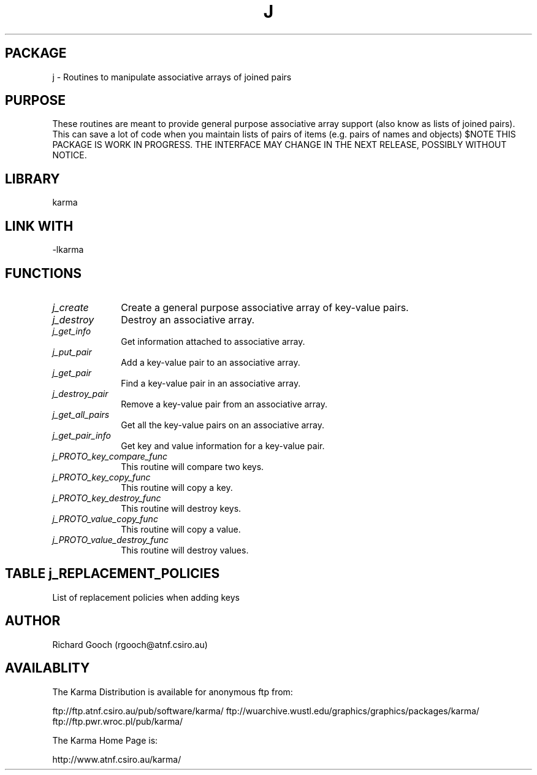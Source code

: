 .TH J 3 "13 Nov 2005" "Karma Distribution"
.SH PACKAGE
j \- Routines to manipulate associative arrays of joined pairs
.SH PURPOSE
These routines are meant to provide general purpose associative array
support (also know as lists of joined pairs). This can save a lot of code
when you maintain lists of pairs of items (e.g. pairs of names and objects)
$NOTE
THIS PACKAGE IS WORK IN PROGRESS. THE INTERFACE MAY CHANGE IN THE
NEXT RELEASE, POSSIBLY WITHOUT NOTICE.
.SH LIBRARY
karma
.SH LINK WITH
-lkarma
.SH FUNCTIONS
.IP \fIj_create\fP 1i
Create a general purpose associative array of key-value pairs.
.IP \fIj_destroy\fP 1i
Destroy an associative array.
.IP \fIj_get_info\fP 1i
Get information attached to associative array.
.IP \fIj_put_pair\fP 1i
Add a key-value pair to an associative array.
.IP \fIj_get_pair\fP 1i
Find a key-value pair in an associative array.
.IP \fIj_destroy_pair\fP 1i
Remove a key-value pair from an associative array.
.IP \fIj_get_all_pairs\fP 1i
Get all the key-value pairs on an associative array.
.IP \fIj_get_pair_info\fP 1i
Get key and value information for a key-value pair.
.IP \fIj_PROTO_key_compare_func\fP 1i
This routine will compare two keys.
.IP \fIj_PROTO_key_copy_func\fP 1i
This routine will copy a key.
.IP \fIj_PROTO_key_destroy_func\fP 1i
This routine will destroy keys.
.IP \fIj_PROTO_value_copy_func\fP 1i
This routine will copy a value.
.IP \fIj_PROTO_value_destroy_func\fP 1i
This routine will destroy values.
.SH TABLE j_REPLACEMENT_POLICIES
List of replacement policies when adding keys

.TS
l l
_ _
l l.
Policy Name                           Meaning
KJ_REPLACEMENT_POLICY_NEW            Fail if existing key found
KJ_REPLACEMENT_POLICY_UPDATE         Fail if no existing key found
KJ_REPLACEMENT_POLICY_PUT            Add pair, remove old key if exists
.TE
.SH AUTHOR
Richard Gooch (rgooch@atnf.csiro.au)
.SH AVAILABLITY
The Karma Distribution is available for anonymous ftp from:

ftp://ftp.atnf.csiro.au/pub/software/karma/
ftp://wuarchive.wustl.edu/graphics/graphics/packages/karma/
ftp://ftp.pwr.wroc.pl/pub/karma/

The Karma Home Page is:

http://www.atnf.csiro.au/karma/
